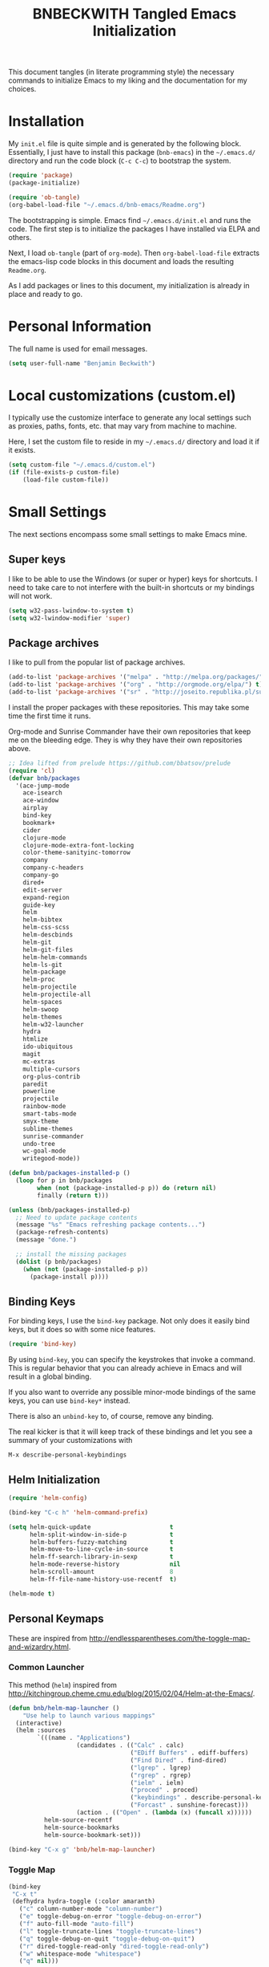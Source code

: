 #+TITLE: BNBECKWITH Tangled Emacs Initialization
#+OPTIONS: html-link-use-abs-url:nil html-postamble:auto
#+OPTIONS: html-preamble:t html-scripts:t html-style:t
#+OPTIONS: html5-fancy:nil tex:t
#+CREATOR: <a href="http://www.gnu.org/software/emacs/">Emacs</a> 24.3.1 (<a href="http://orgmode.org">Org</a> mode 8.2.7a)
#+HTML_CONTAINER: div
#+HTML_DOCTYPE: xhtml-strict
#+HTML_HEAD:
#+HTML_HEAD_EXTRA:
#+HTML_LINK_HOME:
#+HTML_LINK_UP:
#+HTML_MATHJAX:
#+INFOJS_OPT:
#+LATEX_HEADER:
#+PROPERTY: header-args:emacs-lisp :results silent

This document tangles (in literate programming style) the necessary
commands to initialize Emacs to my liking and the documentation for my
choices.

* Installation

  My =init.el= file is quite simple and is generated by the following
  block.  Essentially, I just have to install this package
  (=bnb-emacs=) in the =~/.emacs.d/= directory and run the code block
  (=C-c C-c=) to bootstrap the system.

  #+BEGIN_SRC emacs-lisp :tangle "../init.el" :exports code :results silent
    (require 'package)
    (package-initialize)

    (require 'ob-tangle)
    (org-babel-load-file "~/.emacs.d/bnb-emacs/Readme.org")
  #+END_SRC

  The bootstrapping is simple.  Emacs find =~/.emacs.d/init.el= and
  runs the code. The first step is to initialize the packages I have
  installed via ELPA and others.

  Next, I load =ob-tangle= (part of =org-mode=). Then
  ~org-babel-load-file~ extracts the emacs-lisp code blocks in this
  document and loads the resulting =Readme.org=.

  As I add packages or lines to this document, my initialization is
  already in place and ready to go.

* Personal Information

  The full name is used for email messages.

  #+BEGIN_SRC emacs-lisp
    (setq user-full-name "Benjamin Beckwith")
  #+END_SRC

* Local customizations (custom.el)

   I typically use the customize interface to generate any local
   settings such as proxies, paths, fonts, etc. that may vary from
   machine to machine.

   Here, I set the custom file to reside in my =~/.emacs.d/= directory
   and load it if it exists.

  #+BEGIN_SRC emacs-lisp
    (setq custom-file "~/.emacs.d/custom.el")
    (if (file-exists-p custom-file)
        (load-file custom-file))
  #+END_SRC

* Small Settings

  The next sections encompass some small settings to make Emacs mine.

** Super keys

   I like to be able to use the Windows (or super or hyper) keys for
   shortcuts. I need to take care to not interfere with the
   built-in shortcuts or my bindings will not work.

   #+BEGIN_SRC emacs-lisp
     (setq w32-pass-lwindow-to-system t)
     (setq w32-lwindow-modifier 'super)
   #+END_SRC

** Package archives

   I like to pull from the popular list of package archives.

   #+BEGIN_SRC emacs-lisp
     (add-to-list 'package-archives '("melpa" . "http://melpa.org/packages/") t)
     (add-to-list 'package-archives '("org" . "http://orgmode.org/elpa/") t)
     (add-to-list 'package-archives '("sr" . "http://joseito.republika.pl/sunrise-commander/") t)
   #+END_SRC

   I install the proper packages with these repositories. This may
   take some time the first time it runs.

   Org-mode and Sunrise Commander have their own repositories that
   keep me on the bleeding edge. They is why they have their own
   repositories above.

  #+BEGIN_SRC emacs-lisp
    ;; Idea lifted from prelude https://github.com/bbatsov/prelude
    (require 'cl)
    (defvar bnb/packages
      '(ace-jump-mode
        ace-isearch
        ace-window
        airplay
        bind-key
        bookmark+
        cider
        clojure-mode
        clojure-mode-extra-font-locking
        color-theme-sanityinc-tomorrow
        company
        company-c-headers
        company-go
        dired+
        edit-server
        expand-region
        guide-key
        helm
        helm-bibtex
        helm-css-scss
        helm-descbinds
        helm-git
        helm-git-files
        helm-helm-commands
        helm-ls-git
        helm-package
        helm-proc
        helm-projectile
        helm-projectile-all
        helm-spaces
        helm-swoop
        helm-themes
        helm-w32-launcher
        hydra
        htmlize
        ido-ubiquitous
        magit
        mc-extras
        multiple-cursors
        org-plus-contrib
        paredit
        powerline
        projectile
        rainbow-mode
        smart-tabs-mode
        smyx-theme
        sublime-themes
        sunrise-commander
        undo-tree
        wc-goal-mode
        writegood-mode))

    (defun bnb/packages-installed-p ()
      (loop for p in bnb/packages
            when (not (package-installed-p p)) do (return nil)
            finally (return t)))

    (unless (bnb/packages-installed-p)
      ;; Need to update package contents
      (message "%s" "Emacs refreshing package contents...")
      (package-refresh-contents)
      (message "done.")

      ;; install the missing packages
      (dolist (p bnb/packages)
        (when (not (package-installed-p p))
          (package-install p))))
  #+END_SRC

** Binding Keys

   For binding keys, I use the =bind-key= package. Not only does it
   easily bind keys, but it does so with some nice features.

   #+BEGIN_SRC emacs-lisp
     (require 'bind-key)
   #+END_SRC


   By using =bind-key=, you can specify the keystrokes that invoke a
   command. This is regular behavior that you can already achieve in
   Emacs and will result in a global binding.

   If you also want to override any possible minor-mode bindings of
   the same keys, you can use =bind-key*= instead.

   There is also an =unbind-key= to, of course, remove any binding.

   The real kicker is that it will keep track of these bindings and
   let you see a summary of your customizations with

: M-x describe-personal-keybindings

** Helm Initialization
    #+BEGIN_SRC emacs-lisp
      (require 'helm-config)

      (bind-key "C-c h" 'helm-command-prefix)

      (setq helm-quick-update                      t
            helm-split-window-in-side-p            t
            helm-buffers-fuzzy-matching            t
            helm-move-to-line-cycle-in-source      t
            helm-ff-search-library-in-sexp         t
            helm-mode-reverse-history              nil
            helm-scroll-amount                     8
            helm-ff-file-name-history-use-recentf  t)

      (helm-mode t)
    #+END_SRC

** Personal Keymaps

   These are inspired from
   [[http://endlessparentheses.com/the-toggle-map-and-wizardry.html]].

*** Common Launcher

    This method (=helm=) inspired from http://kitchingroup.cheme.cmu.edu/blog/2015/02/04/Helm-at-the-Emacs/.

    #+BEGIN_SRC emacs-lisp
      (defun bnb/helm-map-launcher ()
          "Use help to launch various mappings"
        (interactive)
        (helm :sources
              `(((name . "Applications")
                         (candidates . (("Calc" . calc)
                                        ("EDiff Buffers" . ediff-buffers)
                                        ("Find Dired" . find-dired)
                                        ("lgrep" . lgrep)
                                        ("rgrep" . rgrep)
                                        ("ielm" . ielm)
                                        ("proced" . proced)
                                        ("keybindings" . describe-personal-keybindings)
                                        ("Forcast" . sunshine-forecast)))
                         (action . (("Open" . (lambda (x) (funcall x))))))
                helm-source-recentf
                helm-source-bookmarks
                helm-source-bookmark-set)))

      (bind-key "C-x g" 'bnb/helm-map-launcher)

    #+END_SRC

*** Toggle Map

    #+BEGIN_SRC emacs-lisp
      (bind-key
       "C-x t"
       (defhydra hydra-toggle (:color amaranth)
         ("c" column-number-mode "column-number")
         ("e" toggle-debug-on-error "toggle-debug-on-error")
         ("f" auto-fill-mode "auto-fill")
         ("l" toggle-truncate-lines "toggle-truncate-lines")
         ("q" toggle-debug-on-quit "toggle-debug-on-quit")
         ("r" dired-toggle-read-only "dired-toggle-read-only")
         ("w" whitespace-mode "whitespace")
         ("q" nil)))
    #+END_SRC

*** Elisp Maps

    #+BEGIN_SRC emacs-lisp
      (bind-key
       "C-c e"
       (defhydra hydra-elisp-cmds (:color blue)
         ("b" do-eval-buffer "eval buffer")
         ("e" toggle-debug-on-error "debug-on-error")
         ("f" emacs-lisp-byte-compile-and-load "byte-compile-and-load")
         ("r" eval-region "eval-region")))
    #+END_SRC

    #+BEGIN_SRC emacs-lisp
      (bind-key
       "C-h e" 
       (defhydra hydra-elisp-help (:color blue)
         ("e" view-echo-area-messages "view-echod-area-messages")
         ("f" find-function "find-function")
         ("k" find-function-on-key "find-function-on-key")
         ("l" find-library "find-library")
         ("v" find-variable "find-variable")
         ("V" apropos-value "apropos-value")
         ("i" info-display-manual "info-display-manual")))
    #+END_SRC

** Minibuffer History Save

   This saves the minibuffer histories to preserve across emacs
   sessions.

   #+BEGIN_SRC emacs-lisp
     (setq savehist-additional-variables
           '(search-ring regexp-search-ring)
           savehist-file "~/.emacs.d/savehist")
     (savehist-mode t)
   #+END_SRC

** Display times

   This block sets up a list of timezones and locations to display
   when calling ~display-time-world~. I also bind a key to get to the
   information quickly.

   #+BEGIN_SRC emacs-lisp
     (setq display-time-world-list
           '(("EST5EDT" "Hudson")
             ("CST6CST" "Iowa")
             ("MST7MST" "Fort Collins")
             ("PST8PDT" "DuPont")))

     (bind-key "C-c C-z" 'display-time-world)
   #+END_SRC

** Abbrev

   The following block is courtesy of [[http://endlessparentheses.com/ispell-and-abbrev-the-perfect-auto-correct.html][Endless Parentheses]].

   #+BEGIN_SRC emacs-lisp
     (bind-key "C-x C-i" 'bnb/ispell-word-then-abbrev)

     (defun bnb/ispell-word-then-abbrev (p)
       "Call `ispell-word'. Then create an abbrev for the correction
     made. With prefix P, create local abbrev. Otherwise, it will be
     global."
       (interactive "P")
       (let ((bef (downcase (or (thing-at-point 'word) ""))) aft)
         (call-interactively 'ispell-word)
         (setq aft (downcase (or (thing-at-point 'word) "")))
         (unless (string= aft bef)
           (message "\"%s\" now expands to \"%s\" %sally"
                    bef aft (if p "loc" "glob"))
           (define-abbrev
             (if p global-abbrev-table local-abbrev-table)
             bef aft))))

     (setq save-abbrevs t)
     (setq-default abbrev-mode t)
   #+END_SRC

** Hippie Expand

   Try to expand the text before point in an intelligent way. Repeat
   the keypress to cycle through options.

   #+BEGIN_SRC emacs-lisp
     (bind-key "M-/" 'hippie-expand)
   #+END_SRC

** Emacs Bookmarks

   [[http://emacswiki.org/emacs/BookMarks]]

   | Keystroke           | Action                  |
   |---------------------+-------------------------|
   | C-x r m             | Set a bookmark          |
   | C-x r b             | Jump to a bookmark      |
   | C-x r l             | List your bookmarks     |
   | M-x bookmark-delete | Delete bookmark by name |

   I will auto-save my bookmarks.

   #+BEGIN_SRC emacs-lisp
     (setq bookmark-save-flag t)
   #+END_SRC

** Writegood Mode

   This mode installs through the ELPA system.

   #+BEGIN_SRC emacs-lisp
     (bind-key "C-c g" 'writegood-mode)
     (bind-key "C-c C-g g" 'writegood-grade-level)
     (bind-key "C-c C-g e" 'writegood-reading-ease)
   #+END_SRC

** Development

   For any lisp development, the following is nice to have.

   #+BEGIN_SRC emacs-lisp
     (show-paren-mode t)
   #+END_SRC

   While developing, documentation is nice to have handy and
   automatic.

   #+BEGIN_SRC emacs-lisp
     (add-hook 'cperl-mode-hook 'turn-on-eldoc-mode)
     (add-hook 'eshell-mode-hook 'turn-on-eldoc-mode)
   #+END_SRC

** Encryption

   [[info:epa#Top][EasyPG Assistant]] helps with integration of GnuPG.  The command
   below turns on the automatic encryption/decryption of =*.gpg=
   files.

   #+BEGIN_SRC emacs-lisp
     (require 'epa)
     (epa-file-enable)
   #+END_SRC

   It is possible that you would need to [[elisp:(customize-group%20'epg)][customize the location of
   gpg]].

** Read-only helpers

   For read-only files, look at them in =view-mode= which will enable
   vi-style navigation.

   #+BEGIN_SRC emacs-lisp
     (require 'view)
     (setq view-read-only t)     ; enter view-mode for read-only files
     (bind-key "n" 'next-line     view-mode-map)
     (bind-key "p" 'previous-line view-mode-map)
     (bind-key "j" 'next-line     view-mode-map)
     (bind-key "k" 'previous-line view-mode-map)
   #+END_SRC

** Default File encoding

   I like to have the files be =utf-8= by default. Do
   let me know if I shouldn't do this, will you?

   Set =utf-8= for all coding systems except for the clipboard on
   windows.  That one gets =utf-16le= to be compatible.

   #+BEGIN_SRC emacs-lisp
     (prefer-coding-system       'utf-8)
     (set-default-coding-systems 'utf-8)
     (set-terminal-coding-system 'utf-8)
     (set-keyboard-coding-system 'utf-8)
     (set-language-environment 'utf-8)
     (setq default-buffer-file-coding-system 'utf-8)
     (setq x-select-request-type '(UTF8_STRING COMPOUND_TEXT TEXT STRING))
     ;; MS Windows clipboard is UTF-16LE
     (when (eq system-type 'windows-nt)
       (set-clipboard-coding-system 'utf-16le-dos))
   #+END_SRC

** Vimrc generic mode

   Good to have to help with my pentadactyl configuration as it is in
   a vim-style of configuration.

   #+BEGIN_SRC emacs-lisp
     (define-generic-mode 'vimrc-generic-mode
       '()
       '()
       '(("^[\t ]*:?\\(!\\|ab\\|map\\|unmap\\)[^\r\n\"]*\"[^\r\n\"]*\\(\"[^\r\n\"]*\"[^\r\n\"]*\\)*$"
          (0 font-lock-warning-face))
         ("\\(^\\|[\t ]\\)\\(\".*\\)$"
          (2 font-lock-comment-face))
         ("\"\\([^\n\r\"\\]\\|\\.\\)*\""
          (0 font-lock-string-face)))
       '("/vimrc\\'" "\\.vim\\(rc\\)?\\'")
       '((lambda ()
           (modify-syntax-entry ?\" ".")))
       "Generic mode for Vim configuration files.")
   #+END_SRC

** Ediff single frame

   I really dislike the multi-frame mode of =ediff=.  It is confusing
   to use and really messes up my [[http://dwm.suckless.org][dwm]] usage. By explicitly setting
   the following setting, it forces =ediff= to use only one
   frame.

   #+BEGIN_SRC emacs-lisp
     (setq ediff-window-setup-function 'ediff-setup-windows-plain)
   #+END_SRC

   Now the control window will be a small window instead of a
   separate frame.

** Magit

   [[info:magit#Top][Magit]] is a git interface for Emacs.

   Here I set a global key for ~magit-status~. Think 'G' looks
   like 6.

   #+BEGIN_SRC emacs-lisp
     (bind-key "<f6>" 'magit-status)
   #+END_SRC

** Open/Edit This file

   When I hit ~<F5>~, open this file for editing.  That way, any
   time I have something I need to remember for my emacs setting, it
   is just a button-push away.

   #+BEGIN_SRC emacs-lisp
     (bind-key "<f5>"
               (lambda ()
                 (interactive)
                 (find-file "~/.emacs.d/bnb-emacs/Readme.org")))
   #+END_SRC

** Sounds

   I dislike the bell ringing when I hit =C-g=. To silence the bell,
   just set the =ring-bell-function= to =nil=.

   #+BEGIN_SRC emacs-lisp
     (setq visual-bell nil)
     (setq ring-bell-function `(lambda () nil))
   #+END_SRC

** Midnight Mode

   This mode looks at midnight and kills any inactive buffers. By
   default, /inactive/ means is any buffer untouched for three days.

   #+BEGIN_SRC emacs-lisp
     (require 'midnight)
   #+END_SRC

** Sunrise Commander

   Sunrise commander is Emacs' answer to the popular Midnight
   Commander. I have a global key below to launch the default
   interface.

   I also turn off help for jumping directories.  For Sunrise, I find
   the ido interface better.

   #+BEGIN_SRC emacs-lisp
     (bind-key "s-/" 'sunrise)

     (add-to-list 'helm-completing-read-handlers-alist
                  '(sr-goto-dir . ido))
   #+END_SRC

*** Interesting Keys

    | Key    | Purpose                        |
    |--------+--------------------------------|
    | C-cC-s | Switch horizontal/vertical/top |
    | m      | Mark a file for action         |
    | j      | Jump to a different directory  |
    | J      | Move up a directory            |
    | n      | Move cursor to next item       |
    | p      | Move cursor to previous item   |
    | R      | Rename (move) marked file      |
    | q      | Quit                           |
    | v      | Quick view file                |

*** Org Links in Sunrise Commander

    Storing links from Sunrise-commander

    #+BEGIN_SRC emacs-lisp
      (add-hook 'org-store-link-functions 'org-diredish-store-link)

      (defun org-diredish-store-link ()
        "Store link to files/directories from dired."
        (when (derived-mode-p 'dired-mode)
          (let ((f (dired-filename-at-point)))
            (setq link (concat "file+system" ":" f)
                  desc (concat f " (dired)"))
            (org-add-link-props :link link :description desc)
            link)))

    #+END_SRC

*** Visual display

    To improve the listings view of =dired=, I use the following (from
    [[http://oremacs.com/2015/01/13/dired-options/]])

    #+BEGIN_SRC emacs-lisp
      (setq sr-listing-switches "-alhG1vu")
    #+END_SRC

    This makes the following settings

    - l :: mandatory
    - a :: list invisible files
    - G :: omit group information
    - h :: human readable sizes
    - 1v :: Sort digits correctly

** Guide Key

   Provide a guide for long (and easy to forget) key sequences.  The
   prefixes below, such as =C-x r=, have numerous options that can
   follow.  This mode helpfully shows what options are available in a
   small bottom window.

   #+BEGIN_SRC emacs-lisp
     (require 'guide-key)
     (setq guide-key/guide-key-sequence
           '("C-x r" "C-x 4" "C-x v" "C-x 8" "C-x x" "C-c h"))
     (guide-key-mode 1)
     (setq guide-key/recursive-key-sequence-flag t)
     (setq guide-key/popup-window-position 'bottom)
   #+END_SRC

** Ace Utilities
*** Ace Jump

    I use ace-isearch to overload the =C-s= key and use ace-jump in
    that way.

*** Ace Isearch

    #+BEGIN_SRC emacs-lisp
      (global-ace-isearch-mode t)
      (setq ace-isearch-input-idle-delay 1.4)
    #+END_SRC

*** Ace Window

    Instead of =C-x o= traversal, =ace-window= mode provides numbers
    for quick window access

    Set the keys to something other than the default numbers. Note
    that this also limits the number of windows that can be used, but
    given my usage, I doubt it goes up to 'j' often.

    Also, I modify the face attribute to make the window numbers large.

    #+BEGIN_SRC emacs-lisp
      (require 'ace-window)
      (bind-key "s-a" 'ace-window)
      (bind-key "C-s-a" 'aw-flip-window)
      (setq aw-keys '(?a ?s ?d ?f ?j ?k ?l))
      (set-face-attribute 'aw-leading-char-face nil :height 2.0)
    #+END_SRC

** Edit Server

   The edit server talks to Chrome and uses emacs to edit any
   textareas.  I start this server here.

   #+BEGIN_SRC emacs-lisp
     (edit-server-start)
   #+END_SRC

   Chrome needs to have the proper extension installed there too for
   the installation to be complete.

** Regexp-Builder

   Emacs regular expressions are not the easiest to use out of the
   box. Emacs now has [[help:re-builder][regexp-builder]] to assist you in building the
   correct regexp as you type.

   However, to complicate matters, there are five different /syntaxes/
   of regular expression that the builder can use.  The =string=
   syntax is what I tend to use most in searching and replacing, so I
   will make that my default.

   #+BEGIN_SRC emacs-lisp
     (setq reb-re-syntax 'string)
   #+END_SRC

   | Key Binding | Meaning                                    |
   |-------------+--------------------------------------------|
   | C-c TAB     | Switch syntax                              |
   | C-c C-e     | Sub-expression mode (show matching groups) |
   | C-c C-s/r   | Search forward/backward                    |
   | C-c C-w     | Copy regexp to kill ring                   |
   | C-c C-q     | Quit the builder                           |

   Be sure to consult the [[info:emacs#Regexps][syntax of regular expressions]] to learn more
   about the weird backslashing.

** IBuffer

   Use ~ibuffer~ instead of ~list-buffers~ for buffer management. The
   most visible difference being the coloring that ~ibuffer~ uses.

   I also squash any empty groups from being displayed and add hooks
   to automatically set the filter groups and update contents.

   #+BEGIN_SRC emacs-lisp
     (bind-key "C-x C-b" 'ibuffer)

     (setq ibuffer-show-empty-filter-groups nil)

     (add-hook 'ibuffer-mode-hook
               '(lambda ()
                  (ibuffer-auto-mode 1)
                  (ibuffer-switch-to-saved-filter-groups "Standard")))
   #+END_SRC

*** Groups

    The buffer list splits into arbitrary groups for easier
    management. Below I create an "Org" group for ~org-mode~ buffers.

    #+BEGIN_SRC emacs-lisp
      (setq ibuffer-saved-filter-groups
            '(("Standard"
               ("Emacs" (or (filename . ".*bnb-emacs.*")
                            (mode . emacs-lisp-mode)))
               ("Org" (mode . org-mode))
               ("Magit" (name . "\*magit"))
               ("Mail" (or (mode . message-mode)
                           (mode . mail-mode)))
               ("HTML" (mode . html-mode))
               ("Help" (or (name . "\*Help\*")
                           (name . "\*Apropos\*")
                           (name . "\*info\*"))))))

    #+END_SRC


**** VC Grouping

     =M-x ibuffer-vc-set-filter-groups-by-vc-root=

** Multiple Cursors

   #+BEGIN_SRC emacs-lisp
     (bind-key "C-x M" 'compose-mail)
     (unbind-key "C-x m" ) ;; remove mail binding

     (bind-key
      "C-x m"
      (defhydra hydra-mc ()
        "mc bind-key"
        ("a" mc/mark-all-like-this-dwim "all")
        ("n" mc/mark-next-like-this "next")
        ("e" mc/edit-lines "all lines")
        ("w" mc/mark-next-word-like-this "next word")
        ("W" mc/mark-all-words-like-this "all words")
        ("r" mc/mark-all-in-region-regexp "regexp")
        ("j" mc/mark-next-lines "next lines")
        ("k" mc/mark-previous-lines "prev lines")
        ("p" mc/mark-sgml-tag-pair "tag pairs")
        ("x" mc/mark-more-like-this-extended "arrows")))
   #+END_SRC

** Expand Region

   Nice way to expand selections to semantic regions. Read more on
   [[https://github.com/magnars/expand-region.el]].

   #+BEGIN_SRC emacs-lisp
     (bind-key (kbd "C-=") 'er/expand-region)
   #+END_SRC

** Hooks

   In general, hooks may be best with other configuration items, but
   if they are just pieces on their own, they belong here.

*** Ensure proper lisping

    #+BEGIN_SRC emacs-lisp
      (add-hook 'after-save-hook  'check-parens nil t)
    #+END_SRC

*** Auto Reverting in modes

    For view-only buffers rendering content, it is useful to have them
    ~auto-revert~ in case of changes.

    #+BEGIN_SRC emacs-lisp
      (add-hook 'doc-view-mode-hook 'auto-revert-mode)
      (add-hook 'image-mode 'auto-revert-mode)
    #+END_SRC

** Recentf

   First, I need to enable this mode to gain the functionality.

   #+BEGIN_SRC emacs-lisp
     (recentf-mode t)
   #+END_SRC

*** Opening Recent files with IDO

    From the [[http://www.emacswiki.org/emacs/RecentFiles#toc7][EmacsWiki]], the following code helps open recent files
    quickly.

    #+BEGIN_SRC emacs-lisp
      (defun recentf-ido-find-file ()
        "Find a recent file using Ido."
        (interactive)
        (let ((file (ido-completing-read "Choose recent file: " recentf-list nil t)))
          (when file
            (find-file file))))
      (bind-key "C-x C-r" 'recentf-ido-find-file)
    #+END_SRC

** Executable Scripts on save

   Taken from: http://mbork.pl/2015-01-10_A_few_random_Emacs_tips

   #+BEGIN_SRC emacs-lisp
     (add-hook 'after-save-hook
               'executable-make-buffer-file-executable-if-script-p)
   #+END_SRC

* Style

** Frame Changes

   These following items make Emacs really beautiful on every
   platform.  I remove the menu bar, tool bar and the scroll bar for
   starters.  Then, I setup the fringe area with some items

   #+BEGIN_SRC emacs-lisp
     (if (fboundp 'menu-bar-mode) (menu-bar-mode -1))
     (if (fboundp 'tool-bar-mode) (tool-bar-mode -1))
     (if (fboundp 'scroll-bar-mode) (scroll-bar-mode -1))
   #+END_SRC

** Window Changes

   #+BEGIN_SRC emacs-lisp
     (setq-default indicate-buffer-boundaries 'right)
     (setq-default indicate-empty-lines t)
     (setq-default frame-title-format '("%b - %F"))
   #+END_SRC

** Faces
*** Default Fonts

    On windows, I have /Source Code Pro/ installed.  Let's use that
    there.

    #+BEGIN_SRC emacs-lisp
      (when (eq system-type 'windows-nt)
        (set-face-attribute 'default nil :font "Source Code Pro-10"))
    #+END_SRC

    Setup a strike-through font for agenda items. The /done/ items
    are now easily overlooked within an agenda or task list.

    #+BEGIN_SRC emacs-lisp
      (set-face-attribute 'org-agenda-done nil :strike-through t)

      (defadvice enable-theme (after org-strike-done activate)
        "Setup org-agenda-done faces to have strike-through on"
        (and (message "Running advice")
             (set-face-attribute 'org-agenda-done nil :strike-through t)))
    #+END_SRC


**** Trying out fonts on Windows

     #+BEGIN_SRC emacs-lisp
       (defun bnb/set-font ()
         (interactive)
         (set-face-attribute 'default nil :font (w32-select-font)))
     #+END_SRC

*** Dynamic Font sizes

    Changing font sizes in presentations is crucial to have at hand. I
    use the following keybindings. =C--= overrides the negative
    argument function, but that one is also accessible by =M--=.

    #+BEGIN_SRC emacs-lisp
      (bind-key "C-+" 'text-scale-increase)
      (bind-key "C--" 'text-scale-decrease)
    #+END_SRC

*** Mode Line Style

    I dislike the box around the =mode-line= making it look like a
    button.  I disable (set to =nil=) this face attribute, =box=, to
    get a flat feel.  Be sure to do it to all =mode-line= faces that
    have this attribute.

    #+BEGIN_SRC emacs-lisp
      (set-face-attribute 'mode-line nil :box nil)
      (set-face-attribute 'mode-line-inactive nil :box nil)
      (set-face-attribute 'mode-line-highlight nil :box nil)
    #+END_SRC

*** Missing Glyphs

    If I ever use a font with a missing glyph, this will let Emacs
    check the /Symbola/ font for the missing data.

    [[http://users.teilar.gr/~g1951d/][Download Symbola]] if you do not have it.

    #+BEGIN_SRC emacs-lisp
      (set-fontset-font "fontset-default" nil
                        (font-spec :size 20 :name "Symbola"))
    #+END_SRC

** Powerline

   [[https://github.com/milkypostman/powerline][Powerline]] is a modification to the mode-line based on some
   vim-customizations.

   #+BEGIN_SRC emacs-lisp
     (require 'powerline)
     (setq powerline-default-separator 'slant)
     (powerline-default-theme)
   #+END_SRC

** Themes

   My favorite dark themes are =smyx= or =fogus=.  I have yet to find
   a pleasing light theme, though =mccarthy= is close.

   You can layer themes by enabling them in turn, but this is not the
   default usage for most of us. Github user =larstvei= has the
   following advice for that case.

   #+BEGIN_SRC emacs-lisp
     (defadvice load-theme
       (before disable-theme-before-load (theme &optional no-confirm no-enable) activate)
       (mapc 'disable-theme custom-enabled-themes))
   #+END_SRC

   It also seems that I have to reset =powerline= when running a new
   theme. The next piece of advice does that for me.

   #+BEGIN_SRC emacs-lisp
     (defadvice load-theme
       (after theme-reset-powerline (theme &optional no-confirm no-enable) activate)
       (powerline-reset))
   #+END_SRC

* BNB Helpers

  This is a collection of code specific to how I use emacs.  Some
  are from different websites or other Emacs users.

** Exit behavior

   Instead of exiting emacs, I prefer to leave it running and only
   minimize (iconize) it. Especially since I use =server= with emacs,
   it is advantageous to not kill my session by accident
   (muscle-memory). This idea is from [[http://emacs-fu.blogspot.com/2009/03/windows-and-daemons.html][Emacs-Fu]].

   To accomplish this, I advise the =kill-emacs= function. But first,
   I need to have some pieces in place to perform some functionality
   if a killing operation triggers (keystrokes, button presses,
   etc).

   I create a variable, =bnb/kill-emacs-hooks=, for functions that
   need to run before emacs is /killed/.

   #+BEGIN_SRC emacs-lisp
     (defvar bnb/kill-emacs-hooks)
     (add-hook 'bnb/kill-emacs-hooks
               (lambda () (if (functionp 'server-edit)(server-edit))))
   #+END_SRC

   In the hook above, I call the =server-edit= function to act as if
   I am closing emacs for a file opened via the server API. This has
   the effect of providing an illusion of opening the editor on a
   specific file and then closing it with normal keypresses.

   Next, I provide a flag and a function to set the flag if emacs is
   to really exit. We always need an escape hatch.

   #+BEGIN_SRC emacs-lisp
     (defvar bnb/really-kill-emacs nil)
     (defun bnb/kill-emacs ()
       (interactive)
       (setq bnb/really-kill-emacs t)
       (kill-emacs))
   #+END_SRC

   Now that mechanism is in place, it is time to augment
   =kill-emacs= with some advice around the function.

   #+BEGIN_SRC emacs-lisp
     (defadvice kill-emacs (around bnb/pardon-emacs activate)
       "Only kill emacs if a prefix is set"
       (run-hooks 'bnb/kill-emacs-hooks)
       (if bnb/really-kill-emacs
           ad-do-it
         (when (eq system-type 'windows-nt)
           (iconify-frame))))
   #+END_SRC

   Now, when any event triggers a call to =kill-emacs=, a small set
   of activities happen. First, the =bnb/kill-emacs-hooks= execute
   and perform their jobs. Next, I check the flag for /really/
   exiting and then call the proper =kill-emacs= if true. Otherwise,
   the flag is false and emacs is simply iconified.

** Workweeks

   #+BEGIN_SRC emacs-lisp
       (defun bnb/workweek ()
         (interactive)
         (let* ((now (current-time))
                (weeks (string-to-number
                        (format-time-string "%W" now)))
                (days (time-to-day-in-year now))
                (daynum (string-to-number
                         (format-time-string "%w" now)))
                (left (% days 7)))
           (if (and (= 0 daynum) (= left 0))
               weeks
             (+ 1 weeks))))

       (defun bnb/workweek-string ()
         (interactive)
         (concat "WW"
                 (number-to-string
                  (bnb/workweek))))

     (require 'calendar)
     (defun bnb/workweek-from-gregorian (&optional date)
       (let* ((date (or date (calendar-current-date)))
              (year (calendar-extract-year date))
              (fst (calendar-day-of-week (list 1 1 year)))
              (x   (if (>= fst 4)1 0)))
         (+ x
            (car
             (calendar-iso-from-absolute
              (calendar-absolute-from-gregorian date))))))

     (setq calendar-week-start-day 1
           calendar-intermonth-text
             '(propertize
               (format "%2d"
                       (bnb/workweek-from-gregorian (list month day year)))
               'font-lock-face 'font-lock-function-name-face))

   #+END_SRC

** Better window splitting functions

   http://www.reddit.com/r/emacs/comments/25v0eo/you_emacs_tips_and_tricks/chldury

   These settings split the window and load a previous buffer (instead
   of the same buffer in both).  This has a better chance of being
   what I want when splitting strings.

   #+BEGIN_SRC emacs-lisp
     (defun bnb/vplit-last-buffer ()
       (interactive)
       (split-window-vertically)
       (other-window 1 nil)
       (switch-to-next-buffer))

     (defun bnb/hsplit-last-buffer ()
       (interactive)
       (split-window-horizontally)
       (other-window 1 nil)
       (switch-to-next-buffer))

     (bind-key "C-x 2" 'bnb/vplit-last-buffer)
     (bind-key "C-x 3" 'bnb/hsplit-last-buffer)
   #+END_SRC
** Weekly Time Reporting

   This is a function to create an entry like a datetree, but using
   years and workweeks instead.

   #+BEGIN_SRC emacs-lisp
     (defun bnb/find-year-create (year)
       (let ((re "^\\**[ \t]+\\([12][0-9]\\{3\\}\\)")
             match)
         (org-narrow-to-subtree)
         (goto-char (point-min))
         (while (and (setq match (re-search-forward re nil t))
                     (goto-char (match-beginning 1))
                     (< (string-to-number (match-string 1)) year)))
         (cond
          ((not match)
           (goto-char (point-max))
           (or (bolp) (newline))
           (insert (format  "** %s\n" year)))
          ((= (string-to-number (match-string 1)) year)
           (goto-char (point-at-bol)))
          (t
           (beginning-of-line 1)
           (insert (format  "** %s\n" year))))))

     (defun bnb/find-ww-create (ww)
       (let ((re "^\\**[ \t]+\\WW\\([0-9]\\{2\\}\\)")
             match)
         (org-narrow-to-subtree)
         (goto-char (point-min))
         (while (and (setq match (re-search-forward re nil t))
                     (goto-char (match-beginning 1))
                     (< (string-to-number (match-string 1)) ww)))
         (cond
          ((not match)
           (goto-char (point-max))
           (or (bolp) (newline))
           (insert (format "*** WW%02d\n" ww)))
          ((= (string-to-number (match-string 1)) ww)
           (goto-char (point-at-bol)))
          (t
           (beginning-of-line 1)
           (insert (format "*** WW%02d\n" ww))))))

     (defun bnb/insert-weekly-time-sheet ()
       (concat  "#+BEGIN: clocktable :maxlevel 3 :scope agenda-with-archives :block lastweek :fileskip0 t :properties (\"Score\") :indent nil \n"
                "#+TBLFM: $6='(org-clock-time% @2$4 $3..$5);%.1f::@2$2=vsum(@3$2..@>$2)\n"
                "#+END:\n"))

     (defun bnb/insert-weekly-clocking ()
         (let ((year (number-to-string (nth 2 (calendar-gregorian-from-absolute (org-today)))))
               (ww (bnb/workweek)))
           (goto-char (point-min))
           (goto-char (cdr (org-id-find "clocking")))
           (bnb/find-year-create (string-to-number year))
           (bnb/find-ww-create ww)))
   #+END_SRC

* Company

  [[http://company-mode.github.io][Company Mode]] is an in-buffer completion system. To get started, I
  need to load the mode and bind some keys.

  #+BEGIN_SRC emacs-lisp
    (add-hook 'after-init-hook 'global-company-mode)
    (bind-key (kbd "<C-tab>") 'company-complete)
    (bind-key (kbd "<C-tab>") 'company-complete org-mode-map)
    ;; Turn off the auto downcasing of things
    (setq company-dabbrev-downcase nil)
  #+END_SRC

* Dired

  So, I used =dired+= instead of the regular dired. It offers more
  interesting colors and more flexible ways to mark files.

  For example, to mark by extension, press =*.=, then type the
  extension (with dot).

  Here I enable the =dired-find-alternate-file= command. It lets my
  just type =a= to replace the current buffer and reduces the
  accumulating dired buffers.

  #+BEGIN_SRC emacs-lisp
    (unless (package-installed-p 'dired+)
      (package-install 'dired+))
    (put 'dired-find-alternate-file 'disabled nil)
  #+END_SRC

** IDO for switching directories

   I prefer IDO over Helm for switching directories.  It is just
   faster for my fingers.

   #+BEGIN_SRC emacs-lisp
     (add-to-list 'helm-completing-read-handlers-alist
                  '(dired-goto-file . ido))
     (add-to-list 'helm-completing-read-handlers-alist
                  '(dired . ido))
   #+END_SRC

* Smart Tabs

  [[http://www.emacswiki.org/emacs-en/SmartTabs][SmartTabs]] try to do the right thing regarding tabs/spaces in
  indentation/alignment. It installs through the package interface. Look for
  =smart-tabs-mode=.

  By default, I'm enabling it in all modes that I can.

  Since we are dealing with tabs here, I also take the time to set
  the default width to 4.  Because of the way this mode works, any
  change in the default width will result in code that still aligns.

  #+BEGIN_SRC emacs-lisp
    (setq-default indent-tabs-mode nil)
    (smart-tabs-insinuate 'c 'javascript 'python 'cperl 'c++)
    (setq-default tab-width 4)
  #+END_SRC

** Notes

   To re-tab the whole file, use =C-x h C-M-\=.

* CUA mode

  [[info:emacs#CUA%20Bindings][CUA]] has a primary feature of enabling cut, copy, paste and undo
  shortcuts compatible with most applications (C-x, C-c,
  C-v). However, it also has interesting rectangle features and
  *that* is why I enable it. I also happen to turn off those other
  bindings and prefer the emacs defaults.

  #+BEGIN_SRC emacs-lisp
    (cua-mode t)
    (setq cua-enable-cua-keys nil)
  #+END_SRC

** Bindings

*** CUA Rectangles

    These take place with an active rectangle. To start/cancel a
    rectangle use =C-RET=.

    | Keys             | Function                                                              |
    |------------------+-----------------------------------------------------------------------|
    | M-<arrow>        | Move rectangle overlay                                                |
    | C-SPACE          | Activate region bounded by rectangle                                  |
    |------------------+-----------------------------------------------------------------------|
    | M-a              | Align all words at the left edge                                      |
    | M-b              | Fill rectangle with blanks (tabs and spaces)                          |
    | M-c              | Closes the rectangle by removing left edge blanks                     |
    | M-f              | Fills the rectangle with a single character (prompt)                  |
    | M-i              | Increases number found on each line of rectangle                      |
    | M-k              | Kills the rectangle as normal multi-line kill                         |
    | M-l              | Downcases the rectangle                                               |
    | M-m              | Copies the rectangle for normal multi-line paste                      |
    | M-n              | Filles each line with increasing numbers (prompt)                     |
    | M-o              | Opens the rect by moving hilighted text right and filling with blanks |
    | M-p              | Toggles virtual straight rectangle edges                              |
    | M-P              | Inserts tabs and spaces to make real straight edges                   |
    | M-q              | Performs text filling on the rectangle                                |
    | M-q              | Performs text filling on the rectangle                                |
    | M-r              | Replaces REGEXP (prompt) by STRING (prompt) in rectangle              |
    | M-R              | Reverse the lines in the rectangle                                    |
    | M-s              | Fills each line of the rectangle with the same STRING (prompt)        |
    | M-t              | Performs text fill of the rectangle with TEXT (prompt)                |
    | M-u              | Upcases the rectangle                                                 |
    | M-<Vertical Bar> | Runs shell command on rectangle                                       |
    | M-'              | Restricts rectangle to lines with CHAR (prompt) at left column        |
    | M-/              | Restricts rectangle to lines matching REGEXP (prompt)                 |
    | C-?              | Shows a brief list of the above commands.                             |
    |------------------+-----------------------------------------------------------------------|
    | M-C-<UP/DOWN>    | Scrolls the lines INSIDE the rectangle up/down                        |

*** CUA Global Mark

    The global mark feature enables a target the receives any
    typed/copied/killed text from any buffer (even the current one).

    | Key           | function                                                                                                            |
    |---------------+---------------------------------------------------------------------------------------------------------------------|
    | <ch>          | All characters (including newlines) you type are inserted at the global mark!                                       |
    | C-x           | If you cut a region or rectangle, it is automatically inserted at the global mark, and the global mark is advanced. |
    | C-c           | If you copy a region or rectangle, it is immediately inserted  at the global mark, and the global mark is advanced. |
    | C-v           | Copies a single character to the global mark.                                                                       |
    | C-d           | Moves (i.e. deletes and inserts) a single character to the global mark.                                             |
    | backspace     | deletes the character before the global mark                                                                        |
    | delete        | deletes the character after the global mark.                                                                        |
    |---------------+---------------------------------------------------------------------------------------------------------------------|
    | S-C-space     | Jumps to and cancels the global mark.                                                                               |
    | C-u S-C-space | Cancels the global mark (stays in current buffer).                                                                  |
    |---------------+---------------------------------------------------------------------------------------------------------------------|
    | TAB           | Indents the current line or rectangle to the column of the global mark.                                             |


* Paredit

  I added =paredit-mode= to several of the lisp modes that follow.

  [[http://www.emacswiki.org/emacs/PareditCheatsheet][Paredit Cheatsheet]]

  [[http://danmidwood.com/content/2014/11/21/animated-paredit.html][Animated Paredit]]

* Projectile

  Handling project buffers and files may be easier with projectile.
  Currently under evaluation.

  #+BEGIN_SRC emacs-lisp
    (when (eq system-type 'windows-nt)
      (setq projectile-indexing-method 'native))
    (setq projectile-enable-caching t)
    (setq projectile-require-project-root t)
  #+END_SRC

* Clojure

  The easiest way to edit clojure code is with =paredit= so let's have
  it automatically load each time.

  #+BEGIN_SRC emacs-lisp
    (add-hook 'clojure-mode-hook 'paredit-mode)
  #+END_SRC

** Cider

   Using Cider will make a nREPL available for Clojure
   programming. The configuaration snippets here are from the [[https://github.com/clojure-emacs/cider][project
   page on github]].

   #+BEGIN_SRC emacs-lisp
     ;; Enable eldoc
     (add-hook 'cider-mode-hook 'cider-turn-on-eldoc-mode)

     ;; Hide special buffers
     (setq nrepl-hide-special-buffers t)

     ;; Stop the error from popping up while working in buffers other than the REPL
     (setq cider-popup-stacktraces nil)

     ;; Stop prompting to save file when killing repl buffer
     (setq cider-prompt-save-file-on-load nil)
   #+END_SRC

* Elisp

  When modified =emasc-lisp=, it is most helpful to use =paredit= and
  =eldoc=.

  #+BEGIN_SRC emacs-lisp
    (add-hook 'emacs-lisp-mode-hook 'paredit-mode)
    (add-hook 'emacs-lisp-mode-hook 'turn-on-eldoc-mode)
  #+END_SRC

* Helm

  Helm Initialization is done above.

** Helm Hydra interface

   From
   http://angelic-sedition.github.io/blog/2015/02/03/a-more-evil-helm/,

   #+BEGIN_SRC emacs-lisp
     (bind-key "<escape>"
               (defhydra helm-like-unite ()
                 "vim movement"
                 ("?" helm-help "help")
                 ("<escape>" keyboard-escape-quit "exit")
                 ("<SPC>" helm-toggle-visible-mark "mark")
                 ("a" helm-toggle-all-marks "(un)mark all")
                 ("/" (lambda ()
                        (interactive)
                        (execute-kbd-macro [?\C-s]))
                  "search")
                 ("v" helm-execute-persistent-action)
                 ("g" helm-beginning-of-buffer "top")
                 ("G" helm-end-of-buffer "bottom")
                 ("j" helm-next-line "down")
                 ("k" helm-previous-line "up")
                 ("l" helm-next-source "next source")
                 ("i" nil "cancel"))
               helm-map)
   #+END_SRC

** Helm for regexp

   #+BEGIN_SRC emacs-lisp
     (bind-key "C-c h x" 'helm-regexp)
   #+END_SRC

** Helm Kill Ring

   #+BEGIN_SRC emacs-lisp
     (bind-key "M-y" 'helm-show-kill-ring)
   #+END_SRC

** Helm Colors
   - helm-action
   - helm-bookmark-addressbook
   - helm-bookmark-directory
   - helm-bookmark-file
   - helm-bookmark-gnus
   - helm-bookmark-info
   - helm-bookmark-man
   - helm-bookmark-w3m
   - helm-buffer-directory
   - helm-buffer-file
   - helm-buffer-not-saved
   - helm-buffer-process
   - helm-buffer-saved-out
   - helm-buffer-size
   - helm-candidate-number
   - helm-ff-directory
   - helm-ff-executable
   - helm-ff-file
   - helm-ff-invalid-symlink
   - helm-ff-prefix
   - helm-ff-symlink
   - helm-grep-cmd-line
   - helm-grep-file
   - helm-grep-finish
   - helm-grep-lineno
   - helm-grep-match
   - helm-grep-running
   - helm-header
   - helm-helper
   - helm-history-deleted
   - helm-history-remote
   - helm-lisp-completion-info
   - helm-lisp-show-completion
   - helm-locate-finish
   - helm-match
   - helm-moccur-buffer
   - helm-prefarg
   - helm-resume-need-update
   - helm-selection
   - helm-selection-line
   - helm-separator
   - helm-source-header
   - helm-swoop-target-line-block-face
   - helm-swoop-target-line-face
   - helm-swoop-target-word-face
   - helm-visible-mark

** Helm Spaces

   #+BEGIN_SRC emacs-lisp
     (bind-key "C-c h s" 'helm-spaces)
   #+END_SRC
** Helm Mini

   #+BEGIN_SRC emacs-lisp
     (bind-key "C-x b" 'helm-mini)
   #+END_SRC
** Helm Descbinds

   Describe keybindings in the current modes.

   #+BEGIN_SRC emacs-lisp
     (bind-key "C-h b" 'helm-descbinds)
   #+END_SRC
** Helm W32 Launcher

   #+BEGIN_SRC emacs-lisp
     (bind-key "C-c h g" 'helm-w32-launcher)
   #+END_SRC
* IDO (Interactively Do Things)

  EDIT: This is being replace by helm in my workflow.

  I do not believe I could live without this on emacs. Even for just
  finding files, it is awesome.

  First, I start with some basic IDO settings. I enabled it
  everywhere so that it will work in all contexts. I like flex
  matching so I also turn that feature on. Finally, I order the file
  extensions to my liking and enable the mode.

  #+BEGIN_SRC emacs-lisp
    ;(setq ido-everywhere t)
    (setq ido-enable-flex-matching t)
    ; Do not ask to create a new buffer -- just do it.
    (setq ido-create-new-buffer 'always)
    ; Try to guess if point is at a filename
    (setq ido-use-filename-at-point 'guess)
    ; Set extension ordering
    (setq ido-file-extensions-order '(".org" ".tex" ".el" ".txt" ".c" ".cpp" ".h" ".clj"))
    ; Enable mode
    ; (ido-mode t)
  #+END_SRC

  Additionally, I use the [[https://github.com/technomancy/ido-ubiquitous][ido-ubiquitous]] package to /really/ get =ido=
  everywhere. Install it via the package system and then enable it
  on startup.

  #+BEGIN_SRC emacs-lisp
    ;(ido-ubiquitous t)
  #+END_SRC

** IDO Ubiquitous Settings

   Here is a setting that disables =ido-ubiquitous= completion from
   any commands listed.  I have =insert-char= here (called with
   =C-x 8 <RET>=) because I like to see the buffer of UTF‑8 names
   for completion.

   #+BEGIN_SRC emacs-lisp
     (setq ido-ubiquitous-command-exceptions '(insert-char execute-extended-command))
   #+END_SRC

** Smex

   [[http://www.emacswiki.org/emacs/Smex][Read more about Smex on the Emacs Wiki]]

   This builds on top of =ido-mode= which is why it is here.
   This provides better =M-x= functionality.

   #+BEGIN_SRC emacs-lisp
     ;(bind-key "M-x" 'smex)
     ;(bind-key "M-X" 'smex-major-mode-commands)
     ;(bind-key "C-c C-c M-x" 'execute-extended-command)
   #+END_SRC

   One of the nice things about the default command selection (read
   non-ido) is the ability to type " " and have it expand to
   "-". This is possible again with a bit of advice.

   #+BEGIN_SRC emacs-lisp
     (defadvice smex (around space-inserts-hyphen activate compile)
       (let ((ido-cannot-complete-command
              `(lambda ()
                 (interactive)
                 (if (string= " " (this-command-keys))
                     (insert ?-)
                   (funcall ,ido-cannot-complete-command)))))
         ad-do-it))
   #+END_SRC

** Keystrokes

   | Keystroke | Operates on        | Description                            |
   |-----------+--------------------+----------------------------------------|
   | C-b       | Buffers            | Reverts to the old switch-buffer       |
   | C-f       | Files              | Reverts to the old find-file           |
   | C-d       | Dirs/Files         | Opens a dired buffer in current dir    |
   | C-a       | Files/Buffers      | Toggles showing ignored files          |
   | C-c       | Buffers/Dirs/Files | Toggles ignore case for names          |
   | TAB       | Buffers/Dirs/Files | Attempt to complete input              |
   | C-p       | Files              | Toggles prefix matching                |
   | C-s/C-r   | All                | Moves to next/previous match           |
   | C-t       | All                | Toggles matching Emacs Regexp          |
   | Backspace | All                | Deletes chars or up directory          |
   | C-SPC/C-@ | All                | Restricts completion list              |
   | //        | Dirs/Files         | Ignore preceding path                  |
   | ~/        | Dirs/Files         | Jump to home directory                 |
   | M-d       | Files              | Searches for input in cwd sub-dirs     |
   | C-k       | Buffers/Files      | Kills focused buffer or deletes file   |
   | M-m       | Files              | Creates a new sub-dir to cwd           |
   | M-n/M-p   | Dirs/Files         | Cycles through next/previous work dirs |
   | M-k       | Dirs/Files         | Kills active work dir from list        |
   | M-s M-s   | Dirs/Files         | Search list of work dirs for input     |

* Shells

  There are two useful shells in emacs: =eshell= and
  =ansi-term=.

** Eshell

   Built-in Eshell can provide a shell that works the same on windows or
   GNU/Linux. One of the really cool features is that you can define
   commands to use (like aliases) within the shell and have them
   directly integrate with emacs.

   #+BEGIN_SRC emacs-lisp
     (defun eshell/emacs (&rest args)
       "Open a file in emacs the natural way"
       (if (null args)
           ;; If emacs is called by itself, then just go to emacs directly
           (bury-buffer)
         ;; If opening multiple files with a directory name, e.g.
         ;; > emacs bar/bar.txt foo.txt
         ;; then the names must be expanded to complete file paths.
         ;; Otherwise, find-file will look in the current directory which
         ;; would fail for 'foo.txt' in the example above.
         (mapc #'find-file (mapcar #'expand-file-name (eshell-flatten-list (reverse args))))))
   #+END_SRC

*** Plan 9 Smart Shells

    See [[http://www.masteringemacs.org/article/complete-guide-mastering-eshell][the complete guide to mastering Eshell]] for more on this.
    Basically, the cursor stays on the command for editing if
    necessary.

    #+BEGIN_SRC emacs-lisp
      (require 'eshell)
      (require 'em-smart)

      (setq eshell-where-to-jump 'begin)
      (setq eshell-review-quick-commands nil)
      (setq eshell-smart-space-goes-to-end t)
    #+END_SRC

* AucTeX

  [[info:AUCTeX][AUCTeX Manual]]

  Superb handling of TeX documents.

** RefTeX

   [[info:RefTeX][RefTeX Manual]]

   RefTeX provides navigation, easy references, easy citations and
   integrates well into AUCTeX.

   #+BEGIN_SRC emacs-lisp
     (add-hook 'LaTeX-mode-hook 'turn-on-reftex)
   #+END_SRC

   | Keystroke | Function                           |
   |-----------+------------------------------------|
   | C-c =     | Show TOC and jump to sections      |
   | C-c (     | Insert a label                     |
   | C-c )     | Reference a label                  |
   | C-c [     | Insert a citation (from BibTex db) |
   | C-c <     | Index entry                        |
   | C-c >     | View index                         |
   | C-c &     | View crossref                      |

** Hooks
   #+BEGIN_SRC emacs-lisp
     (add-hook 'LaTeX-mode-hook 'flyspell-mode)
     (add-hook 'LaTeX-mode-hook 'LaTeX-math-mode)
     (add-hook 'LaTeX-mode-hook 'auto-fill-mode)
     (add-hook 'LaTeX-mode-hook 'orgtbl-mode)
   #+END_SRC

** TeX Settings

   Here are some nice features to have enabled.  Parse-self and
   auto-save will parse the file on load and save
   respectively. Untabify will remove tabs (real ones) before saving.

   I also have a default of =TeX-master= set to =nil=. I used to have
   it set to "master" as recommended in the documentation, but I had
   bad results for LaTeX files generated on the fly.

   #+BEGIN_SRC emacs-lisp
     (setq TeX-auto-untabify t)
     (setq TeX-auto-save t)
     (setq TeX-save-query nil)
     (setq TeX-parse-self t)
     (setq-default TeX-master nil)
   #+END_SRC

   For viewing the output, I can specify the command to use on the
   files generated in the process. However, the programs differ on
   GNU/Linux and Windows, so I have differing settings below.

   #+BEGIN_SRC emacs-lisp
     (setq TeX-output-view-style
           (if (eq system-type 'windows-nt)
               (quote
                (("^pdf$" "." "SumatraPDF.exe -reuse-instance %o")
                 ("^html?$" "." "start %o")))
           (quote
            (("^pdf$" "." "evince -f %o")
             ("^html?$" "." "start %o")))))
   #+END_SRC

** XeTeX settings

   To get more beautiful fonts, I use the XeTeX processor. I also
   use this in PDF mode.

   #+BEGIN_SRC emacs-lisp
     (setq TeX-PDF-mode 1)
     (setq TeX-engine 'xetex)
   #+END_SRC

** Preview Settings

   In order for preview to work with ~tikzpicture~ environments, it
   has to be added to the default preamble list.

   #+BEGIN_SRC emacs-lisp
     (add-to-list 'org-latex-packages-alist
                  '("" "tikz" t))

     (setq org-latex-create-formula-image-program 'imagemagick)

     (eval-after-load "preview"
       '(add-to-list 'preview-default-preamble "\\PreviewEnvironment{tikzpicture}" t))
   #+END_SRC
** DocView

   Have =docview= automatically revert the buffer.

   #+BEGIN_SRC emacs-lisp
     (add-hook 'doc-view-mode-hook 'auto-revert-mode)
   #+END_SRC

* Orgmode

  The one feature I cannot do without. Let's set up some features.

** Auto mode

   I add gpg and _archive to the list of known org files. These two
   alternative extensions are for either encrypted org files
   (=.org.gpg=) or for archives (=.org_archive=).

   #+BEGIN_SRC emacs-lisp
     (add-to-list 'auto-mode-alist
                  '("\\.org\\(.gpg|_archive\\)?$" . org-mode))
   #+END_SRC

** Hooks

   First, I add in a keystroke to toggle the inline images.

   #+BEGIN_SRC emacs-lisp
     (add-hook 'org-mode-hook
                (lambda ()
                  (local-set-key (kbd "M-i") 'org-toggle-inline-images)))
   #+END_SRC

   The next hook just saves the org files opened before exiting
   emacs -- just in case.

   #+BEGIN_SRC emacs-lisp
     (add-hook 'bnb/kill-emacs-hooks 'org-save-all-org-buffers 'append)
   #+END_SRC


   When I execute =babel= to get graphs from my work logs, I hate
   having to toggle the inline images on/off again.  Here is a hook
   from Rick Frankel to save the day.

   #+BEGIN_SRC emacs-lisp
     (add-hook 'org-babel-after-execute-hook
               (lambda () (org-display-inline-images nil t)))
   #+END_SRC

** Keys

*** Global

    Some org-mode features are so useful that I need to have them be
    available globally.

     - orgtbl-mode
       Use orgtbl in other modes
     - org-store-link
       Store a link (context-aware) to the current location
     - org-agenda
       Launch the agenda
     - org-capture
       Capture a task/note
     - org-iswitchb
       Switch org buffers
     - visible-mode
       Show the file as-is (no special org handling)
     - org-clock-in/org-clock-out
       Clock in/out of current subtree
     - org-clock-goto
       Go to current/previous clocked task

     #+BEGIN_SRC emacs-lisp
       (bind-key "C-c t" 'orgtbl-mode)
       (global-set-key "\C-cl" 'org-store-link)
       (global-set-key "\C-cr" 'org-capture)
       (global-set-key "\C-cb" 'org-iswitchb)
       (bind-key "<f12>" 'org-agenda)
       (bind-key "<apps>" 'org-agenda)
       (bind-key "<f9> v" 'visible-mode)
       (bind-key "<f9> g" 'org-clock-goto)
       (bind-key "<f9> i" 'org-clock-in)
       (bind-key "<f9> o" 'org-clock-out)
     #+END_SRC

*** Speed

    Using org-mode efficiently for task management is best done with
    speed keys. This are in effect when the cursor is on the first =*=
    of a headline. And they come with an easy cheat-sheet by typing
    =?=. I enable this feature and add some of my own commands.

    #+BEGIN_SRC emacs-lisp
      (setq org-use-speed-commands t)
      (setq org-speed-commands-user (quote (("0" . delete-window)
                            ("1" . delete-other-windows)
                            ("2" . split-window-vertically)
                            ("3" . split-window-horizontally)
                            ("h" . hide-other)
                            ("s" . org-save-all-org-buffers)
                            ("z" . org-add-note)
                            ("N" . org-narrow-to-subtree)
                            ("W" . widen))))
    #+END_SRC

** Org TODO Configuration

   This is the meat of what Org can do. Keeping track of todo items
   with due dates, tags, etc. is really powerful. And I get to
   customize it to suit my needs and my workflow.

*** Keywords

    The keywords that org uses in the headlines exist as sequences
    describing the state changes. The characters in =()= also allow
    fast access to these states described [[info:org#Fast%20access%20to%20TODO%20states][here]].

    #+BEGIN_SRC emacs-lisp
      (setq org-todo-keywords
            (quote ((sequence "TODO(t)" "NEXT(n)" "|" "DONE(d!/!)")
                (sequence "WAITING(w@/!)" "SOMEDAY(s!)" "|" "CANCELED(c@/!)")
                (sequence "OPEN(O)" "|" "CLOSED(C)"))))
    #+END_SRC

    Also, the keywords can be specifically colored to help the eye
    infer meaning quickly.

    #+BEGIN_SRC emacs-lisp
      (setq org-todo-keyword-faces (quote (("TODO" :foreground "red" :weight bold)
       ("NEXT" :foreground "blue" :weight bold)
       ("DONE" :foreground "forest green" :weight bold)
       ("WAITING" :foreground "yellow" :weight bold)
       ("SOMEDAY" :foreground "goldenrod" :weight bold)
       ("CANCELED" :foreground "orangered" :weight bold)
       ("OPEN" :foreground "magenta" :weight bold)
       ("CLOSED" :foreground "forest green" :weight bold))))
    #+END_SRC

*** Tags

    Org uses tags on headlines for organization. I don't currently
    use them much. I organize mainly by file with a file tag
    specified via [[info:org#In-buffer%20settings][in-buffer settings]] (=#+FILETAGS=).

    However, a global tag list provides a selection list for the
    tagging interface. I use 'project' as my tag to easily
    differentiate simple tasks from more complex ones.

    #+BEGIN_SRC emacs-lisp
      (setq org-tag-alist '(("PROJECT" . ?p)))
    #+END_SRC

*** Mechanics

    The todo interface allows easy selection of states and triggers
    on certain states to store notes.

    Instead of cycling through states (and possibly triggering log
    entries), I prefer fast entry to jump right to the correct
    state. I also turn off the S-cursor transitions as state
    changes to avoid the logging prompts.

    #+BEGIN_SRC emacs-lisp
  (setq org-use-fast-todo-selection t)
  (setq org-treat-S-cursor-todo-selection-as-state-change nil)
    #+END_SRC

    Upon changing the state of todo items, I can automatically
    add/remove tags with the following list. It's a bit lispy, but
    describes what happens upon entry in the specified state. The
    state named as a string has tuples of tags and flags. 't'
    indicates to set the flag, empty means to remove it.

    #+BEGIN_SRC emacs-lisp
      (setq org-todo-state-tags-triggers
            (quote (("CANCELED"
                     ("CANCELED" . t))
                    ("WAITING"
                     ("WAITING" . t))
                    ("SOMEDAY"
                     ("SOMEDAY" . t))
                    (done
                     ("WAITING"))
                    ("TODO"
                     ("WAITING")
                     ("CANCELED"))
                    ("NEXT"
                     ("WAITING"))
                    ("DONE"
                     ("WAITING")
                     ("CANCELED")))))
    #+END_SRC

    Along with tags and states are priorities. I do not use task
    priorities myself so I turn them off.

    #+BEGIN_SRC emacs-lisp
      (setq org-enable-priority-commands nil)
    #+END_SRC

**** Logging

     Org allows logging of states. I turn this on to prompt myself
     for reasons behind specific state changes. There is also a
     setting to set a different drawer for clocking and logs.

     #+BEGIN_SRC emacs-lisp
       (setq org-log-done (quote note))
       (setq org-log-into-drawer t)
       (setq org-drawers '("PROPERTIES" "LOGBOOK" "CLOCK"))
     #+END_SRC

**** Sub-tasks

     Naturally, some tasks are projects composed of smaller
     sub-tasks. Org allows for this as well. I like to enforce the
     dependencies of regular todo items and plain checkbox
     lists. In this way, the overall item cannot change to done
     without the completion of the sub-tasks.

     #+BEGIN_SRC emacs-lisp
       (setq org-enforce-todo-checkbox-dependencies t)
       (setq org-enforce-todo-dependencies t)
     #+END_SRC

     Because of the previous enforcement of state, I can also
     automatically infer when a parent state is complete. The
     following code marks the parent complete once the sub-tasks
     are all done.

     #+BEGIN_SRC emacs-lisp
       (defun org-summary-todo (n-done n-not-done)
         "Switch entry to DONE when all sub-entries are done, to TODO otherwise."
         (let (org-log-done org-log-states)
           (org-todo (if (= n-not-done 0) "DONE" "TODO"))))
       (add-hook 'org-after-todo-statistics-hook 'org-summary-todo)
     #+END_SRC

** Capture

   [[info:org#Capture][Capturing]] is crucial to a task system and in this vein, org is no
   slouch. The capture templates define what get captures, where it
   goes, and what the user needs to type.

   #+BEGIN_SRC emacs-lisp
     (setq org-capture-templates
           '(("t" "Todo" entry
              (file "~/Documents/Org/Refile.org")
              "* TODO %?\n  %U\n" :clock-in t :clock-resume t)
             ("r" "todo (Remember location)" entry
              (file "~/Documents/Org/Refile.org")
              "* TODO %?\n  %U\n  %a" :clock-in t :clock-resume t)
             ("n" "Note" entry
              (file "~/Documents/Org/Refile.org")
              "* %?                                                                            :NOTE:\n  %U\n  %a\n  :CLOCK:\n  :END:")
             ("i" "Isabelle Journal" entry (file+datetree "~/Documents/Personal/Org/Isabelle.org")
              "* %?\n\tEntered on %U")
             ("j" "Johannes Journal" entry (file+datetree "~/Documents/Personal/Org/Johannes.org")
              "* %?\n\tEntered on %U")
             ("a" "Andrea Journal" entry (file+datetree "~/Documents/Personal/Org/Andrea.org")
              "* %?\n\tEntered on %U")
             ("e" "Journal" entry (file+datetree "~/Documents/Personal/Org/Journal.org")
              "* %?\n\tEntered on %U")
             ("c" "Capture current TODO mix in table" table-line (file+headline "~/Documents/Org/WeeklyReports.org" "Burndown")
              "%(bnb/org-count-tasks-by-status)")
             ("s" "Capture Weekly Score in table" table-line (file+headline "~/Documents/Org/WeeklyReports.org" "Scores")
              "%(bnb/add-weekly-score-table-entry)")
             ("w" "Weekly Time Table" plain
              (file+function "~/Documents/Org/WeeklyReports.org" bnb/insert-weekly-clocking)
              "%(bnb/insert-weekly-time-sheet)" :unnarrowed t)
             ("o" "org-outlook" entry
              (file "~/Documents/Org/Refile.org")
              "* TODO EMAIL: %:title (%:sender)
       %c

       %?" :clock-in t :clock-resume t)))
   #+END_SRC

   There are five main capture templates here. The first two store a
   todo item in my Refile.org file. The only difference is automatic
   (contextual) link storage in the second case.

   The next item simply stores a note. The next for "Weekly Report"
   is a work in progress. I think that I'll have to either settle
   for a proper datetree or write a custom function.

   The final item is not for direct use, but through the
   =org-protocol= interface and =org-outlook= usage. This lets me
   add a link to an Outlook message on windows. I can then get an
   email at work, mark it to store in emacs and quickly get back to
   the message later.

*** Capture-template helpers for data tables

    These helpers provide functionality used in the capture templates
    above.

    Modifed from [[http://sachachua.com/blog/2014/05/getting-r-ggplot2-work-emacs-org-mode-babel-blocks-also-tracking-number-todos/][Sacha Chua]], this code get the current mix of tasks
    in the agenda files.  I use this as part of my weekly review for
    task amount and mix at a glance.

    #+BEGIN_SRC emacs-lisp
      (defun bnb/org-count-tasks-by-status ()
        (interactive)
        (let ((counts (make-hash-table :test 'equal))
              (today (format-time-string "%Y-%m-%d" (current-time)))
              values output)
          (org-map-entries
           (lambda ()
             (let ((status (elt (org-heading-components) 2)))
               (when status
                 (puthash status (1+ (or (gethash status counts) 0)) counts))))
           "-HOME"
           'agenda)
          (setq values (mapcar (lambda (x)
                                 (or (gethash x counts) 0))
                               '("DONE" "STARTED" "TODO" "WAITING" "CANCELLED" "SOMEDAY")))
          (setq output
                (concat "| " today " | "
                        (mapconcat 'number-to-string values " | ")
                        " | "
                        (number-to-string (apply '+ values))
                        " | "
                        (number-to-string
                         (round (/ (* 100.0 (car values)) (apply '+ values))))
                        "% |"))
          (if (called-interactively-p 'any)
              (insert output)
            output)))
    #+END_SRC

    I also have a helper function to get the score of done tasks
    closed within the last week.  I store this in a table line with
    year and workweek number.

    #+BEGIN_SRC emacs-lisp
      (defun bnb/add-weekly-score-table-entry ()
        (let ((score (apply
                       '+
                       (org-map-entries
                        (lambda ()
                          (string-to-number (or (org-entry-get (point) "Score") "0")))
                        "TODO=\"DONE\"+LEVEL<=2+CLOSED>=\"<-1w>\""
                        'agenda)))
               (year (format-time-string "%Y" (current-time)))
               (ww (number-to-string (bnb/workweek))))
          (format "| %s | %s | %s |" year ww score)))
    #+END_SRC

** Refile

   [[info:org#Refiling%20notes][Refiling notes]] is also spectacular with Org. That is what makes
   it possible for me to simply put every captured item into
   Refile.org and worry about organization later.

   For my setup, I use separate files that hold a singular Tasks
   headline. Because of that, I turn on caching first.

   For the refile targets, I will allow up to 2 levels of search for
   filing in any of the agenda files. For refiling within the current
   file, I set the max to five levels. Anything deeper than six
   levels will exhaust the depth of my thought.

   Finally, I set the filenames to be first for refiling.

   #+BEGIN_SRC emacs-lisp
     (setq org-refile-use-cache t)
     (setq org-refile-targets '((org-agenda-files :maxlevel . 2)
                                (nil :maxlevel . 5)))
     (setq org-refile-use-outline-path 'file)
   #+END_SRC

** Agenda

   Once I have captured and refiled my tasks, I need to remember to
   do them and see what is on the agenda. The ways to view the tasks
   at hand are nicely programmable.

   Some basic settings control small tidbits in the agenda. I turn
   on tags in the agenda line, show the logged items for the day,
   and only show a time grid if a scheduled tasks exists.

   #+BEGIN_SRC emacs-lisp
     (setq org-agenda-show-inherited-tags t)

     (setq org-agenda-log-mode-items '(clock))

     (setq org-agenda-clockreport-parameter-plist (quote (:link nil :maxlevel 2 :fileskip0 t)))

     (setq org-agenda-time-grid
           (quote ((daily today require-timed)
               "----------------"
               (800 1000 1200 1400 1600 1800 2000))))
   #+END_SRC

*** Views

    The key to knowing what work there is the agenda views. These
    provide a landscape to list, filter or manipulate
    tasks. =org-agenda-custom-commands= defines which views are
    available by default.

    First, I define a little helper function (from Sacha Chua) to
    display a note with agenda.

    #+BEGIN_SRC emacs-lisp
      (defun bnb/org-agenda-with-tip (arg)
        (org-agenda-list arg)
        (let ((inhibit-read-only t)
              (pos (point)))
          (goto-char (point-max))
          (goto-char pos)))
    #+END_SRC

    #+BEGIN_SRC emacs-lisp
      (setq org-agenda-custom-commands
            (quote (("a" "Agenda" bnb/org-agenda-with-tip)
                    ("w" "Tasks waiting on something" tags "WAITING/!"
                     ((org-use-tag-inheritance nil)
                      (org-agenda-todo-ignore-scheduled nil)
                      (org-agenda-todo-ignore-deadlines nil)
                      (org-agenda-todo-ignore-with-date nil)
                      (org-agenda-overriding-header "Waiting Tasks")))
                    ("r" "Refile New Notes and Tasks" tags "LEVEL=1+REFILE"
                     ((org-agenda-todo-ignore-with-date nil)
                      (org-agenda-todo-ignore-deadlines nil)
                      (org-agenda-todo-ignore-scheduled nil)
                      (org-agenda-overriding-header "Tasks to Refile")))
                    ("n" "Next" tags-todo "-WAITING-CANCELED/!NEXT"
                     ((org-agenda-overriding-header "Next Tasks")))
                    ("A" "Tasks to be Archived" tags "LEVEL=2-REFILE/DONE|CANCELED"
                     ((org-agenda-overriding-header "Tasks to Archive")))
                    ("u" "Upcoming tasks" tags "+SCHEDULED<=\"<+1w>\"-TODO=\"DONE\"|+DEADLINE<=\"<+1w>\"-TODO=\"DONE\""
                     ((org-agenda-overriding-header "Upcoming tasks")))
                    ("U" "Unscheduled tasks" todo "TODO"
                     ((org-agenda-overriding-header "Unscheduled Tasks")
                       (org-agenda-skip-function
                       (lambda nil
                         (org-agenda-skip-entry-if (quote scheduled) (quote deadline))))))
                    ("P" "Printable Agenda" ;tags-todo "-DONE-CANCELED-SOMEDAY"
                     ((tags-todo "+IGNORE"
                                 ((org-agenda-overriding-header "\n== Upcoming Items ==\n")))
                      (agenda "" ((org-agenda-span 14)
                                  (org-agenda-start-on-weekday nil)
                                  (org-agenda-prefix-format "[ ] %T:\t")
                                  (org-agenda-repeating-timestamp-show-all t)
                                  (org-deadline-warning-days 7)))
                      (tags-todo "-DRB-SOMEDAY-REFERENCE-BNBECKWITH"
                                 ((org-agenda-prefix-format "[ ] %T:\t")
                                  (org-agenda-sorting-strategy '(tag-up priority-down))
                                  (org-agenda-todo-keyword-format "")
                                  (org-agenda-todo-ignore-with-date nil)
                                  (org-agenda-todo-ignore-scheduled nil)
                                  (org-agenda-todo-ignore-deadlines nil)
                                  (org-agenda-overriding-header "\nTasks by Context\n------------------\n"))))
                     ((ps-number-of-columns 2)
                      (ps-landscape-mode t)
                      (org-agenda-with-colors nil)
                      (org-agenda-compact-blocks t)
                      (org-agenda-remove-tags t)
                      (ps-paper-type 'a4))
                     ("~/TODO.pdf" "~/TODO.ps"))
                    ("l" "Scoreless" tags-todo "+Score<1"
                     ((org-agenda-todo-ignore-with-date nil)
                      (org-agenda-todo-ignore-scheduled nil)
                      (org-agenda-todo-ignore-deadlines nil)
                      (org-agenda-overriding-header "Scoreless Tasks")))
                    ("h" "Habits" tags "STYLE=\"habit\""
                     ((org-agenda-todo-ignore-with-date nil)
                      (org-agenda-todo-ignore-scheduled nil)
                      (org-agenda-todo-ignore-deadlines nil)
                      (org-agenda-overriding-header "Habits")))
                    ("#" "Stuck Projects" tags-todo "LEVEL=2-REFILE+PROJECT|LEVEL=1+REFILE/!-DONE-CANCELED"
                     ((org-agenda-skip-function 'bh/skip-non-stuck-projects)
                      (org-agenda-overriding-header "Stuck Projects")))
                    ("z" "Agenda (including Personal Files)" agenda ""
                     ((org-agenda-files (list "~/Documents/Personal/Org/"))))
                    ("c" "Select default clocking task" tags "LEVEL=2-REFILE"
                     ((org-agenda-skip-function
                       '(org-agenda-skip-subtree-if 'notregexp "^\\*\\* Organization"))
                      (org-agenda-overriding-header "Set default clocking task with C-u C-u I"))))))
    #+END_SRC

    Phew! That is a lot of lisp! It is easiest to describe each view
    by the key that triggers it.

     - =a= Agenda with tip (keystroke tip)
     - =w= Tasks waiting on something
     - =r= Refile New notes and tasks
     - =n= Next
       Any task with the NEXT tag
     - =A= Tasks ready for Archive
     - =u= Upcoming tasks
       Scheduled or due in the next week.
     - =U= Unscheduled tasks
     - =P= Printable agenda
       Formats tasks at the top with upcoming items below.
     - =S= Scoreless tasks
       Use this to get the scoreless tasks and edit in column mode
     - =h= Habits
     - =#= Stuck projects
     - =z= Agenda with Personal Files
     - =c= Select default clocking task
** Export

   Some global export settings make sense for HTML and \LaTeX


*** HTML

   For HTML, I just want to inline the links to images.

   #+BEGIN_SRC emacs-lisp
     (setq org-export-html-inline-images t)
   #+END_SRC

   I also used to suppress the postamble with
   =org-export-html-postamble=.

   #+BEGIN_SRC emacs-lisp
     (setq org-html-postamble nil)
   #+END_SRC


   I'll use the /fancy/ HTML5 export by default.

   #+BEGIN_SRC emacs-lisp
     (setq org-html-doctype "html5")
     (setq org-html-html5-fancy t)
   #+END_SRC

*** LaTeX

   For \LaTeX, I want to convert fragments to images, and use minted
   for any source blocks. I also want to have =xelatex= as the
   backend.

   #+BEGIN_SRC emacs-lisp
     (setq org-export-latex-listings 'minted)
     (setq org-export-latex-custom-lang-environments
           '((emacs-lisp "common-lispcode")))
     (setq org-export-latex-minted-options '())
     (setq org-latex-to-pdf-process
           '("xelatex -shell-escape -interaction nonstopmode -output-directory %o %f"
             "xelatex -shell-escape -interaction nonstopmode -output-directory %o %f"
             "xelatex -shell-escape -interaction nonstopmode -output-directory %o %f"))
   #+END_SRC


   Also, I want to enable some of the other contributed
   exporters. To do this, simply require the files necessary that
   are not on by default.

   I add exporters for Markdown (=ox-md.el=) and beamer
   (=ox-beamer.el=).

   #+BEGIN_SRC emacs-lisp
     (require 'ox-md)
     (require 'ox-beamer)
   #+END_SRC

** Clocking

   I have found clocking to be useful in understanding where my time
   goes. And Org makes this easy, fast and painless to do. So very
   nice.

   The clock has some general settings around persistence (resuming
   clocks), history length and resuming a task after clocking in
   twice (interrupted task).

   #+BEGIN_SRC emacs-lisp
     (org-clock-persistence-insinuate)
     (setq org-clock-history-length 28)
     (setq org-clock-in-resume t)
   #+END_SRC

   Behavior of the clock can change to accommodate other needs. I
   like having clocks log into a specific drawer. Also, it is nice
   to remove zero-time clocks and clock out automatically when an
   item completes.

   #+BEGIN_SRC emacs-lisp
     (setq org-clock-into-drawer "CLOCK")
     (setq org-clock-out-remove-zero-time-clocks t)
     (setq org-clock-out-when-done t)
   #+END_SRC

   Two settings help resolve most clock issues that I have
   seen. Persisting the clock across sessions helps prevent loss of
   time by accident. Auto-resolution of open clocks help prompt how
   to handle the situation where a dangling clock exists.

   #+BEGIN_SRC emacs-lisp
     (setq org-clock-persist 'history)
     (setq org-clock-auto-clock-resolution 'when-no-clock-is-running)
   #+END_SRC

   Two final settings regarding clocking setup how I change and view
   the clocks. I want any clock reports to include the currently
   clocked task as well. And for clock editing, I change to 15
   minute increments.

   #+BEGIN_SRC emacs-lisp
     (setq org-clock-report-include-clocking-task t)
     (setq org-time-stamp-rounding-minutes '(1 15))
   #+END_SRC

** Modules

   Org-modules allow for specific functionality within org-mode.

   #+BEGIN_SRC emacs-lisp
     (setq org-modules
           (quote
            (org-bbdb
             org-bibtex
             org-crypt
             org-gnus
             org-id
             org-info
             org-jsinfo
             org-habit
             org-inlinetask
             org-irc
             org-plot
             org-protocol
             org-bookmark
             org-calc)))
   #+END_SRC
*** Org-protocol

    For some reason, I have to load =org-protocol= explicitly in
    order to work.

    #+BEGIN_SRC emacs-lisp
      (require 'org-protocol)
    #+END_SRC

*** Crypt

    Encrypts contents of headlines with =gpg= when saved
    with the "crypt" tag.

    #+BEGIN_SRC emacs-lisp
      (require 'org-crypt)
      (org-crypt-use-before-save-magic)
      (setq org-tags-exclude-from-inheritance (quote ("crypt")))
    #+END_SRC

    The =org-crypt-key= variable will let this use an address from
    the public keyring.

*** Habit

    Some tasks repeat, but you still want to log when you have done
    it. I use this to help me always do my weekly or yearly
    reviews. By including it in =org-modules=, habits get activated.

    My one setting blow sets a width for the graph in Agenda View.

    #+BEGIN_SRC emacs-lisp
      (setq org-habit-graph-column 50)
    #+END_SRC

** Babel

   #+BEGIN_SRC emacs-lisp
       (org-babel-do-load-languages
        'org-babel-load-languages
        '((emacs-lisp . t)
          (gnuplot . t)
          (clojure . t)
          (ditaa . t)
          (dot . t)
          (latex . t)
          (python . t)
          (perl . t)
          (R . t)
          (C . t)
          (sqlite . t)
          (plantuml . t)))

       (when (eq system-type 'windows-nt)
         (setq org-babel-R-command "C:/Progra~1/R/R-2.15.1/bin/R --slave --no-save"))
   #+END_SRC

** Miscellaneous Settings
*** Columns

    The default columns are as follows.

    #+BEGIN_SRC emacs-lisp
      (setq org-columns-default-format
            "%80ITEM(Task) %5Score{+} %10Effort(Effort){:} %10CLOCKSUM")
    #+END_SRC

*** Automatically save org files

    I like to save early and often. In earlier versions of orgmode, I
    sometimes had the capture buffer/timer crash on me. So, now I
    save at the top of every hour to be sure.

    #+BEGIN_SRC emacs-lisp
      (run-at-time "00:59" 3600 'org-save-all-org-buffers)
    #+END_SRC

*** File Applications

    This list lets org know how to handle the links of given file
    types. Most things open inside =emacs=, but the others
    set to default rely on the OS to supply a program.

    #+BEGIN_SRC emacs-lisp
      (setq org-file-apps
            (quote ((auto-mode . emacs)
                ("\\.x?html?\\'" . default)
                ("\\.pdf\\'" . default)
                ("\\.mm\\'" . default))))
    #+END_SRC

*** Goto Interface

    By using =C-c C-j=, you can jump easily around a large orgfile
    such as this one. Naturally, the interface you use to do so is
    customizable.

    I explicitly set it to the default because I sometimes go back
    and forth with the default and =outline-path-completion= setting.

    #+BEGIN_SRC emacs-lisp
      (setq org-goto-interface 'outline-path)
    #+END_SRC

*** Special Control Keys

    Orgmode has a different idea of some of the default emacs
    commands to make it easier to work with the structures involved.

    For =C-a= or =C-e= within a headline, it will only try to
    navigate the headline text the first time. Additional keypresses
    will move to the true beginning/ending of lines.

    =C-k= also can behave specially in headlines depending on its
    location. When point is at the beginning, it will kill the
    headline and the folded subtree below. In the middle of a
    headline, it kills the headline text up to the tags. After the
    headline text, it kills the tags.

    #+BEGIN_SRC emacs-lisp
      (setq org-special-ctrl-a/e t)
      (setq org-special-ctrl-k t)
    #+END_SRC

*** Auto-revert mode

    If the org files are under DVCS like git, then the edits may
    happen while open in emacs.

    This is a global setting, but most useful for the org files that
    exists elsewhere.

    #+BEGIN_SRC emacs-lisp
      (setq global-auto-revert-mode t)
    #+END_SRC

*** IDO Integration

    IDO integrates well into orgmode. Anytime completion is
    necessary, I like to use the IDO mechanics.

    The =outline-path-completion= may conflict with IDO, so then it
    is best to have it not use IDO in this case.

    #+BEGIN_SRC emacs-lisp
      (setq org-completion-use-ido t)
      (setq org-outline-path-complete-in-steps nil)
    #+END_SRC

*** Display settings

    There are a collection of settings that define how the
    headlines, subtrees, and notes render.

    For the headline stars, there are two settings of note. I am
    explicit that I do *not* want only odd levels. I also like to
    hide the leading stars.

    #+BEGIN_SRC emacs-lisp
      (setq org-odd-levels-only nil)
      (setq org-hide-leading-stars nil)
    #+END_SRC

    Cycling the headline states can produce different views of the
    files. I like this to be as compact as possible, so I try to
    squash the lines between the collapsed trees. There is also a
    flag to open a file collapsed. This I like too -- I get a
    compact view of the file and can jump to a relevant section with
    =C-c C-j=.

    #+BEGIN_SRC emacs-lisp
      (setq org-cycle-separator-lines 0)
      (setq org-startup-folded 'content)
    #+END_SRC

    When using SRC-blocks, org can provide highlighting native to
    the SRC type. Note that this may slow down some files.

    #+BEGIN_SRC emacs-lisp
      (setq org-src-fontify-natively t)
    #+END_SRC

*** Insertion

     I define when org should leave a blank line before an
     item. In my case, it is headings and plain list items.

    #+BEGIN_SRC emacs-lisp
      (setq org-blank-before-new-entry '((heading)
                                         (plain-list-item)))
    #+END_SRC

     Also, when inserting a new heading, do so after the current
     subtree.

    #+BEGIN_SRC emacs-lisp
      (setq org-insert-heading-respect-content t)
    #+END_SRC

*** Properties

    #+BEGIN_SRC emacs-lisp
      (setq org-global-properties (quote (("STYLE_ALL" . "habit")
                          ("Effort_ALL" . "0:10 0:30 1:00 2:00 3:00 4:00")
                          ("Score_ALL" . "10 5 2 1"))))
    #+END_SRC

** Org-drill

   #+BEGIN_SRC emacs-lisp
     (require 'org-drill)
   #+END_SRC

* Elisp Extras

** Google

   #+BEGIN_SRC emacs-lisp
     (defun google ()
       "Google the selected region if any, display a query prompt otherwise."
       (interactive)
       (browse-url
        (concat
         "http://www.google.com/search?ie=utf-8&oe=utf-8&q="
         (url-hexify-string (if mark-active
              (buffer-substring (region-beginning) (region-end))
            (read-string "Google: "))))))
   #+END_SRC

** Auto-display agenda

    From
    http://lists.gnu.org/archive/html/emacs-orgmode/2010-03/msg00367.html,
    John Weigley shows a way to display the agenda after some period
    of inactivity.

   #+BEGIN_SRC emacs-lisp
     (defun bnb/jump-to-org-agenda ()
       (interactive)
       (let ((buf (get-buffer "*Org Agenda*"))
             wind)
         (if buf
             (if (setq wind (get-buffer-window buf))
                 (select-window wind)
               (if (called-interactively-p)
                   (progn
                     (select-window (display-buffer buf t t))
                     (org-fit-window-to-buffer))
                 (with-selected-window (display-buffer buf)
                   (org-fit-window-to-buffer))))
            (bnb/org-agenda-with-tip nil))))

     (defun bnb/idle-agenda (&optional arg)
       (interactive "P")
       (setq bnb/iagenda
             (if arg
                 (cancel-timer bnb/iagenda)
               (run-with-idle-timer 3600 t 'bnb/jump-to-org-agenda))))

     (when (eq system-type 'windows-nt)
       (bnb/idle-agenda))
   #+END_SRC

    The when clause at the end is because I primarily keep my agenda
    information on Windows. No need to have my agenda open on the
    different GNU/Linux boxes all the time.

* Server

   [[info:emacs#Emacs%20Server][Using Emacs as a server]] is a great way to keep the power
   responsive.

  #+BEGIN_SRC emacs-lisp
    (server-start)
  #+END_SRC

   I need to look into the TCP connections to see how
   that work across machines. Perhaps it can be useful in a
   multi-machine work environment.

* Local customizations (custom.el)

   I typically use the customize interface to generate any local
   settings such as proxies, paths, fonts, etc. that may vary from
   machine to machine.

  #+BEGIN_SRC emacs-lisp
    (setq custom-file "~/.emacs.d/custom.el")
    (load-file custom-file)
  #+END_SRC

* Local customizations (user-login-name)

  I also intend to have a generic call to an installed local file
  that may need to behave differently from =custom.el=. This loads
  last so that it can modify any existing setting made here to work
  on the specific system in question.

  In the code below, I add =~/.emacs.d/= to the load path and have a
  protected call to =load-library=.  If the file exists, it gets
  loaded, otherwise the error normally returned if the file is
  non-existant gets ignored.

  #+BEGIN_SRC emacs-lisp
    (condition-case err
        (progn
          (load-file (format "~/.emacs.d/%s.el"  user-login-name))
          (message "Loaded local settings file %s.el" user-login-name))
      (file-error
       (message "Skipping %s library as it does not exist." user-login-name))
      nil)
  #+END_SRC


